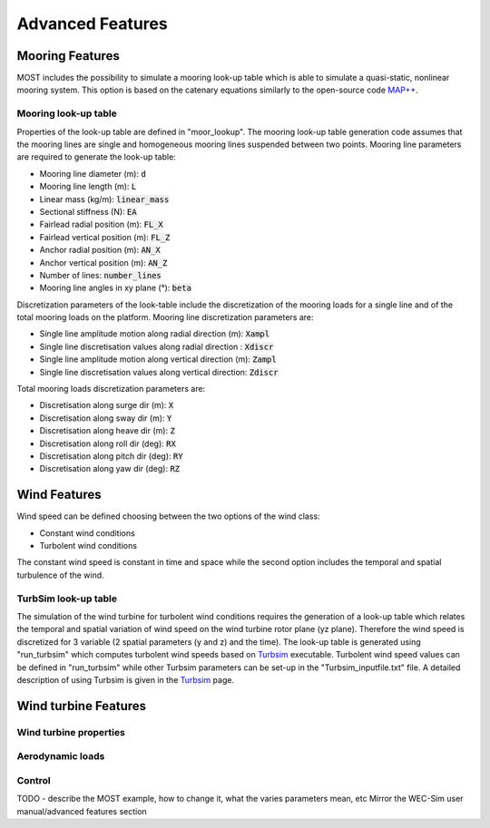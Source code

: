 .. _most-advanced_features:

Advanced Features
=================

Mooring Features
-------------------

MOST includes the possibility to simulate a mooring look-up table which is able to simulate a quasi-static, nonlinear mooring system. 
This option is based on the catenary equations similarly to the open-source code `MAP++ <https://map-plus-plus.readthedocs.io/en/latest/>`_. 


Mooring look-up table
^^^^^^^^^^^^^^^

Properties of the look-up table are defined in "moor_lookup". The mooring look-up table generation code assumes that the mooring 
lines are single and homogeneous mooring lines suspended between two points. Mooring line parameters are required to generate the look-up table:

* Mooring line diameter (m): :code:`d` 
* Mooring line length (m): :code:`L` 
* Linear mass (kg/m): :code:`linear_mass` 
* Sectional stiffness (N): :code:`EA`   
* Fairlead radial position (m): :code:`FL_X` 
* Fairlead vertical position (m): :code:`FL_Z` 
* Anchor radial position (m): :code:`AN_X` 
* Anchor vertical position (m): :code:`AN_Z` 
* Number of lines: :code:`number_lines` 
* Mooring line angles in xy plane (°): :code:`beta` 

Discretization parameters of the look-table include the discretization of the mooring loads for a single line and of the total mooring loads on the platform.
Mooring line discretization parameters are:

* Single line amplitude motion along radial direction (m): :code:`Xampl` 
* Single line discretisation values along radial direction : :code:`Xdiscr` 
* Single line amplitude motion along vertical direction (m): :code:`Zampl` 
* Single line discretisation values along vertical direction: :code:`Zdiscr`   

Total mooring loads discretization parameters are:

* Discretisation along surge dir (m): :code:`X` 
* Discretisation along sway dir (m): :code:`Y` 
* Discretisation along heave dir (m): :code:`Z` 
* Discretisation along roll dir (deg): :code:`RX` 
* Discretisation along pitch dir (deg): :code:`RY` 
* Discretisation along yaw dir (deg): :code:`RZ`  

Wind Features
-------------------
Wind speed can be defined choosing between the two options of the wind class:

* Constant wind conditions
* Turbolent wind conditions

The constant wind speed is constant in time and space while the second option includes the temporal and spatial turbulence of the wind.

TurbSim look-up table
^^^^^^^^^^^^^^^
The simulation of the wind turbine for turbolent wind conditions requires the generation of a look-up table which relates the temporal 
and spatial variation of wind speed on the wind turbine rotor plane (yz plane). Therefore the wind speed is discretized for 3 variable (2 spatial parameters (y and z) and the time).
The look-up table is generated using "run_turbsim" which computes turbolent wind speeds based on `Turbsim <https://www.nrel.gov/wind/nwtc/turbsim.html>`_ executable. 
Turbolent wind speed values can be defined in "run_turbsim" while other Turbsim parameters can be set-up in the "Turbsim_inputfile.txt" file. A detailed description of using Turbsim 
is given in the `Turbsim <https://www.nrel.gov/wind/nwtc/turbsim.html>`_ page.

Wind turbine Features
-------------------


Wind turbine properties
^^^^^^^^^^^^^^^


Aerodynamic loads
^^^^^^^^^^^^^^^


Control
^^^^^^^^^^^^^^^


TODO - describe the MOST example, how to change it, what the varies parameters mean, etc
Mirror the WEC-Sim user manual/advanced features section

